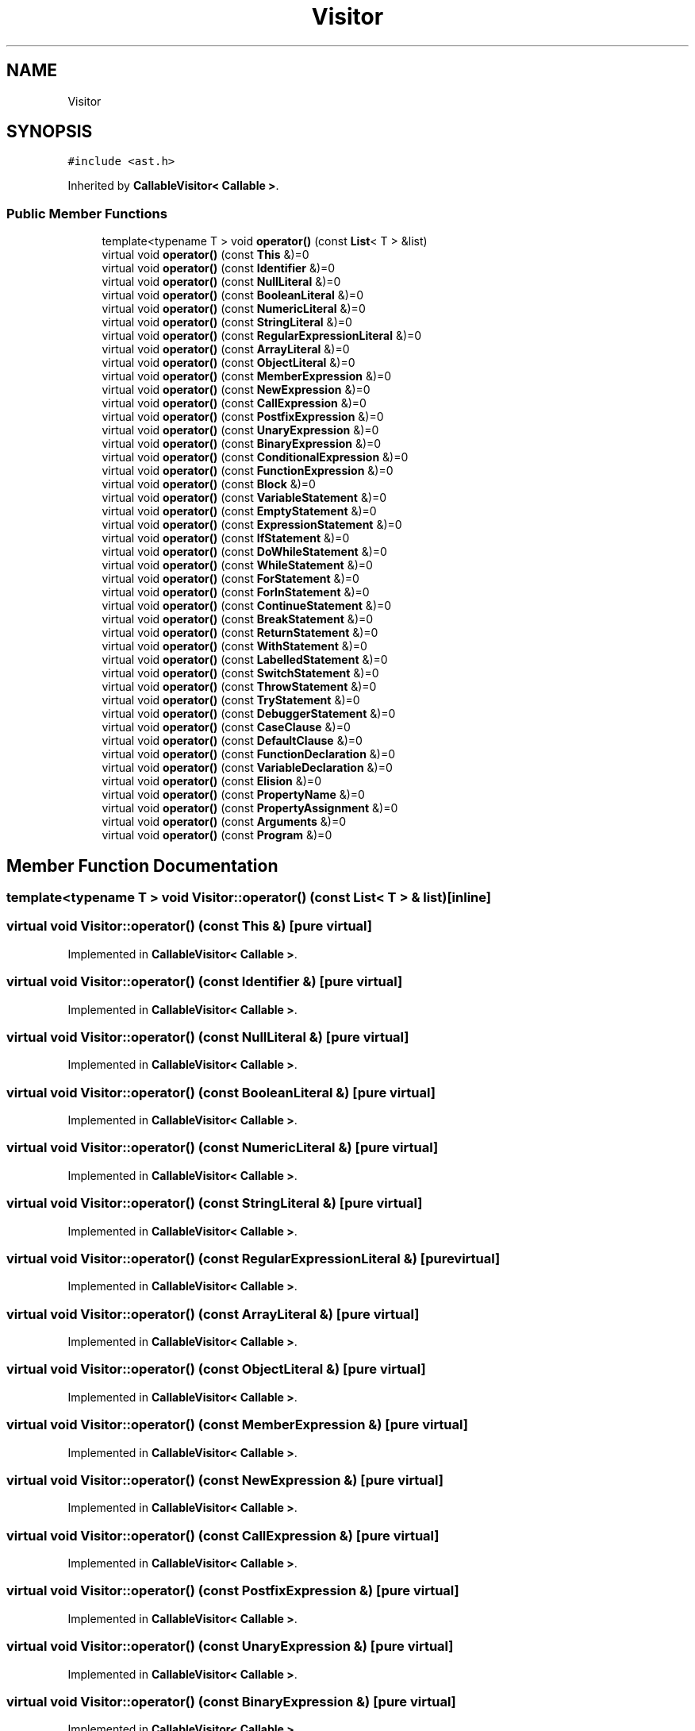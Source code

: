 .TH "Visitor" 3 "Tue May 2 2017" "ECMAScript" \" -*- nroff -*-
.ad l
.nh
.SH NAME
Visitor
.SH SYNOPSIS
.br
.PP
.PP
\fC#include <ast\&.h>\fP
.PP
Inherited by \fBCallableVisitor< Callable >\fP\&.
.SS "Public Member Functions"

.in +1c
.ti -1c
.RI "template<typename T > void \fBoperator()\fP (const \fBList\fP< T > &list)"
.br
.ti -1c
.RI "virtual void \fBoperator()\fP (const \fBThis\fP &)=0"
.br
.ti -1c
.RI "virtual void \fBoperator()\fP (const \fBIdentifier\fP &)=0"
.br
.ti -1c
.RI "virtual void \fBoperator()\fP (const \fBNullLiteral\fP &)=0"
.br
.ti -1c
.RI "virtual void \fBoperator()\fP (const \fBBooleanLiteral\fP &)=0"
.br
.ti -1c
.RI "virtual void \fBoperator()\fP (const \fBNumericLiteral\fP &)=0"
.br
.ti -1c
.RI "virtual void \fBoperator()\fP (const \fBStringLiteral\fP &)=0"
.br
.ti -1c
.RI "virtual void \fBoperator()\fP (const \fBRegularExpressionLiteral\fP &)=0"
.br
.ti -1c
.RI "virtual void \fBoperator()\fP (const \fBArrayLiteral\fP &)=0"
.br
.ti -1c
.RI "virtual void \fBoperator()\fP (const \fBObjectLiteral\fP &)=0"
.br
.ti -1c
.RI "virtual void \fBoperator()\fP (const \fBMemberExpression\fP &)=0"
.br
.ti -1c
.RI "virtual void \fBoperator()\fP (const \fBNewExpression\fP &)=0"
.br
.ti -1c
.RI "virtual void \fBoperator()\fP (const \fBCallExpression\fP &)=0"
.br
.ti -1c
.RI "virtual void \fBoperator()\fP (const \fBPostfixExpression\fP &)=0"
.br
.ti -1c
.RI "virtual void \fBoperator()\fP (const \fBUnaryExpression\fP &)=0"
.br
.ti -1c
.RI "virtual void \fBoperator()\fP (const \fBBinaryExpression\fP &)=0"
.br
.ti -1c
.RI "virtual void \fBoperator()\fP (const \fBConditionalExpression\fP &)=0"
.br
.ti -1c
.RI "virtual void \fBoperator()\fP (const \fBFunctionExpression\fP &)=0"
.br
.ti -1c
.RI "virtual void \fBoperator()\fP (const \fBBlock\fP &)=0"
.br
.ti -1c
.RI "virtual void \fBoperator()\fP (const \fBVariableStatement\fP &)=0"
.br
.ti -1c
.RI "virtual void \fBoperator()\fP (const \fBEmptyStatement\fP &)=0"
.br
.ti -1c
.RI "virtual void \fBoperator()\fP (const \fBExpressionStatement\fP &)=0"
.br
.ti -1c
.RI "virtual void \fBoperator()\fP (const \fBIfStatement\fP &)=0"
.br
.ti -1c
.RI "virtual void \fBoperator()\fP (const \fBDoWhileStatement\fP &)=0"
.br
.ti -1c
.RI "virtual void \fBoperator()\fP (const \fBWhileStatement\fP &)=0"
.br
.ti -1c
.RI "virtual void \fBoperator()\fP (const \fBForStatement\fP &)=0"
.br
.ti -1c
.RI "virtual void \fBoperator()\fP (const \fBForInStatement\fP &)=0"
.br
.ti -1c
.RI "virtual void \fBoperator()\fP (const \fBContinueStatement\fP &)=0"
.br
.ti -1c
.RI "virtual void \fBoperator()\fP (const \fBBreakStatement\fP &)=0"
.br
.ti -1c
.RI "virtual void \fBoperator()\fP (const \fBReturnStatement\fP &)=0"
.br
.ti -1c
.RI "virtual void \fBoperator()\fP (const \fBWithStatement\fP &)=0"
.br
.ti -1c
.RI "virtual void \fBoperator()\fP (const \fBLabelledStatement\fP &)=0"
.br
.ti -1c
.RI "virtual void \fBoperator()\fP (const \fBSwitchStatement\fP &)=0"
.br
.ti -1c
.RI "virtual void \fBoperator()\fP (const \fBThrowStatement\fP &)=0"
.br
.ti -1c
.RI "virtual void \fBoperator()\fP (const \fBTryStatement\fP &)=0"
.br
.ti -1c
.RI "virtual void \fBoperator()\fP (const \fBDebuggerStatement\fP &)=0"
.br
.ti -1c
.RI "virtual void \fBoperator()\fP (const \fBCaseClause\fP &)=0"
.br
.ti -1c
.RI "virtual void \fBoperator()\fP (const \fBDefaultClause\fP &)=0"
.br
.ti -1c
.RI "virtual void \fBoperator()\fP (const \fBFunctionDeclaration\fP &)=0"
.br
.ti -1c
.RI "virtual void \fBoperator()\fP (const \fBVariableDeclaration\fP &)=0"
.br
.ti -1c
.RI "virtual void \fBoperator()\fP (const \fBElision\fP &)=0"
.br
.ti -1c
.RI "virtual void \fBoperator()\fP (const \fBPropertyName\fP &)=0"
.br
.ti -1c
.RI "virtual void \fBoperator()\fP (const \fBPropertyAssignment\fP &)=0"
.br
.ti -1c
.RI "virtual void \fBoperator()\fP (const \fBArguments\fP &)=0"
.br
.ti -1c
.RI "virtual void \fBoperator()\fP (const \fBProgram\fP &)=0"
.br
.in -1c
.SH "Member Function Documentation"
.PP 
.SS "template<typename T > void Visitor::operator() (const \fBList\fP< T > & list)\fC [inline]\fP"

.SS "virtual void Visitor::operator() (const \fBThis\fP &)\fC [pure virtual]\fP"

.PP
Implemented in \fBCallableVisitor< Callable >\fP\&.
.SS "virtual void Visitor::operator() (const \fBIdentifier\fP &)\fC [pure virtual]\fP"

.PP
Implemented in \fBCallableVisitor< Callable >\fP\&.
.SS "virtual void Visitor::operator() (const \fBNullLiteral\fP &)\fC [pure virtual]\fP"

.PP
Implemented in \fBCallableVisitor< Callable >\fP\&.
.SS "virtual void Visitor::operator() (const \fBBooleanLiteral\fP &)\fC [pure virtual]\fP"

.PP
Implemented in \fBCallableVisitor< Callable >\fP\&.
.SS "virtual void Visitor::operator() (const \fBNumericLiteral\fP &)\fC [pure virtual]\fP"

.PP
Implemented in \fBCallableVisitor< Callable >\fP\&.
.SS "virtual void Visitor::operator() (const \fBStringLiteral\fP &)\fC [pure virtual]\fP"

.PP
Implemented in \fBCallableVisitor< Callable >\fP\&.
.SS "virtual void Visitor::operator() (const \fBRegularExpressionLiteral\fP &)\fC [pure virtual]\fP"

.PP
Implemented in \fBCallableVisitor< Callable >\fP\&.
.SS "virtual void Visitor::operator() (const \fBArrayLiteral\fP &)\fC [pure virtual]\fP"

.PP
Implemented in \fBCallableVisitor< Callable >\fP\&.
.SS "virtual void Visitor::operator() (const \fBObjectLiteral\fP &)\fC [pure virtual]\fP"

.PP
Implemented in \fBCallableVisitor< Callable >\fP\&.
.SS "virtual void Visitor::operator() (const \fBMemberExpression\fP &)\fC [pure virtual]\fP"

.PP
Implemented in \fBCallableVisitor< Callable >\fP\&.
.SS "virtual void Visitor::operator() (const \fBNewExpression\fP &)\fC [pure virtual]\fP"

.PP
Implemented in \fBCallableVisitor< Callable >\fP\&.
.SS "virtual void Visitor::operator() (const \fBCallExpression\fP &)\fC [pure virtual]\fP"

.PP
Implemented in \fBCallableVisitor< Callable >\fP\&.
.SS "virtual void Visitor::operator() (const \fBPostfixExpression\fP &)\fC [pure virtual]\fP"

.PP
Implemented in \fBCallableVisitor< Callable >\fP\&.
.SS "virtual void Visitor::operator() (const \fBUnaryExpression\fP &)\fC [pure virtual]\fP"

.PP
Implemented in \fBCallableVisitor< Callable >\fP\&.
.SS "virtual void Visitor::operator() (const \fBBinaryExpression\fP &)\fC [pure virtual]\fP"

.PP
Implemented in \fBCallableVisitor< Callable >\fP\&.
.SS "virtual void Visitor::operator() (const \fBConditionalExpression\fP &)\fC [pure virtual]\fP"

.PP
Implemented in \fBCallableVisitor< Callable >\fP\&.
.SS "virtual void Visitor::operator() (const \fBFunctionExpression\fP &)\fC [pure virtual]\fP"

.PP
Implemented in \fBCallableVisitor< Callable >\fP\&.
.SS "virtual void Visitor::operator() (const \fBBlock\fP &)\fC [pure virtual]\fP"

.PP
Implemented in \fBCallableVisitor< Callable >\fP\&.
.SS "virtual void Visitor::operator() (const \fBVariableStatement\fP &)\fC [pure virtual]\fP"

.PP
Implemented in \fBCallableVisitor< Callable >\fP\&.
.SS "virtual void Visitor::operator() (const \fBEmptyStatement\fP &)\fC [pure virtual]\fP"

.PP
Implemented in \fBCallableVisitor< Callable >\fP\&.
.SS "virtual void Visitor::operator() (const \fBExpressionStatement\fP &)\fC [pure virtual]\fP"

.PP
Implemented in \fBCallableVisitor< Callable >\fP\&.
.SS "virtual void Visitor::operator() (const \fBIfStatement\fP &)\fC [pure virtual]\fP"

.PP
Implemented in \fBCallableVisitor< Callable >\fP\&.
.SS "virtual void Visitor::operator() (const \fBDoWhileStatement\fP &)\fC [pure virtual]\fP"

.PP
Implemented in \fBCallableVisitor< Callable >\fP\&.
.SS "virtual void Visitor::operator() (const \fBWhileStatement\fP &)\fC [pure virtual]\fP"

.PP
Implemented in \fBCallableVisitor< Callable >\fP\&.
.SS "virtual void Visitor::operator() (const \fBForStatement\fP &)\fC [pure virtual]\fP"

.PP
Implemented in \fBCallableVisitor< Callable >\fP\&.
.SS "virtual void Visitor::operator() (const \fBForInStatement\fP &)\fC [pure virtual]\fP"

.PP
Implemented in \fBCallableVisitor< Callable >\fP\&.
.SS "virtual void Visitor::operator() (const \fBContinueStatement\fP &)\fC [pure virtual]\fP"

.PP
Implemented in \fBCallableVisitor< Callable >\fP\&.
.SS "virtual void Visitor::operator() (const \fBBreakStatement\fP &)\fC [pure virtual]\fP"

.PP
Implemented in \fBCallableVisitor< Callable >\fP\&.
.SS "virtual void Visitor::operator() (const \fBReturnStatement\fP &)\fC [pure virtual]\fP"

.PP
Implemented in \fBCallableVisitor< Callable >\fP\&.
.SS "virtual void Visitor::operator() (const \fBWithStatement\fP &)\fC [pure virtual]\fP"

.PP
Implemented in \fBCallableVisitor< Callable >\fP\&.
.SS "virtual void Visitor::operator() (const \fBLabelledStatement\fP &)\fC [pure virtual]\fP"

.PP
Implemented in \fBCallableVisitor< Callable >\fP\&.
.SS "virtual void Visitor::operator() (const \fBSwitchStatement\fP &)\fC [pure virtual]\fP"

.PP
Implemented in \fBCallableVisitor< Callable >\fP\&.
.SS "virtual void Visitor::operator() (const \fBThrowStatement\fP &)\fC [pure virtual]\fP"

.PP
Implemented in \fBCallableVisitor< Callable >\fP\&.
.SS "virtual void Visitor::operator() (const \fBTryStatement\fP &)\fC [pure virtual]\fP"

.PP
Implemented in \fBCallableVisitor< Callable >\fP\&.
.SS "virtual void Visitor::operator() (const \fBDebuggerStatement\fP &)\fC [pure virtual]\fP"

.PP
Implemented in \fBCallableVisitor< Callable >\fP\&.
.SS "virtual void Visitor::operator() (const \fBCaseClause\fP &)\fC [pure virtual]\fP"

.PP
Implemented in \fBCallableVisitor< Callable >\fP\&.
.SS "virtual void Visitor::operator() (const \fBDefaultClause\fP &)\fC [pure virtual]\fP"

.PP
Implemented in \fBCallableVisitor< Callable >\fP\&.
.SS "virtual void Visitor::operator() (const \fBFunctionDeclaration\fP &)\fC [pure virtual]\fP"

.PP
Implemented in \fBCallableVisitor< Callable >\fP\&.
.SS "virtual void Visitor::operator() (const \fBVariableDeclaration\fP &)\fC [pure virtual]\fP"

.PP
Implemented in \fBCallableVisitor< Callable >\fP\&.
.SS "virtual void Visitor::operator() (const \fBElision\fP &)\fC [pure virtual]\fP"

.PP
Implemented in \fBCallableVisitor< Callable >\fP\&.
.SS "virtual void Visitor::operator() (const \fBPropertyName\fP &)\fC [pure virtual]\fP"

.PP
Implemented in \fBCallableVisitor< Callable >\fP\&.
.SS "virtual void Visitor::operator() (const \fBPropertyAssignment\fP &)\fC [pure virtual]\fP"

.PP
Implemented in \fBCallableVisitor< Callable >\fP\&.
.SS "virtual void Visitor::operator() (const \fBArguments\fP &)\fC [pure virtual]\fP"

.PP
Implemented in \fBCallableVisitor< Callable >\fP\&.
.SS "virtual void Visitor::operator() (const \fBProgram\fP &)\fC [pure virtual]\fP"

.PP
Implemented in \fBCallableVisitor< Callable >\fP\&.

.SH "Author"
.PP 
Generated automatically by Doxygen for ECMAScript from the source code\&.
